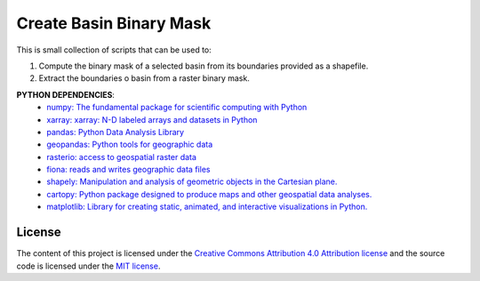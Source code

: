 =======================================
Create Basin Binary Mask
=======================================
|Language|
|License|

.. |Language| image:: https://img.shields.io/badge/python-v3.7-green.svg
   :target: https://www.python.org/

.. |License| image:: https://img.shields.io/badge/license-MIT-green.svg
   :target: https://github.com/eciraci/Download_ECMWF_Data/blob/main/LICENSE

This is small collection of scripts that can be used to:

1. Compute the binary mask of a selected basin from its boundaries provided as a shapefile.
2. Extract the boundaries o basin from a raster binary mask.



.. image:: data/output/Indus/Indus.jpeg
   :width: 30 em

**PYTHON DEPENDENCIES**:
 - `numpy: The fundamental package for scientific computing with Python <https://numpy.org>`_
 - `xarray: xarray: N-D labeled arrays and datasets in Python <https://xarray.pydata.org/en/stable>`_
 - `pandas: Python Data Analysis Library <https://pandas.pydata.org>`_
 - `geopandas: Python tools for geographic data <https://geopandas.org/en/stable/>`_
 - `rasterio: access to geospatial raster data <https://rasterio.readthedocs.io>`_
 - `fiona: reads and writes geographic data files <https://fiona.readthedocs.io>`_
 - `shapely: Manipulation and analysis of geometric objects in the Cartesian plane. <https://shapely.readthedocs.io/en/stable>`_
 - `cartopy: Python package designed to produce maps and other geospatial data analyses. <https://scitools.org.uk/cartopy>`_
 - `matplotlib: Library for creating static, animated, and interactive visualizations in Python. <https://matplotlib.org>`_


License
#######

The content of this project is licensed under the
`Creative Commons Attribution 4.0 Attribution license <https://creativecommons.org/licenses/by/4.0/>`_
and the source code is licensed under the `MIT license <LICENSE>`_.